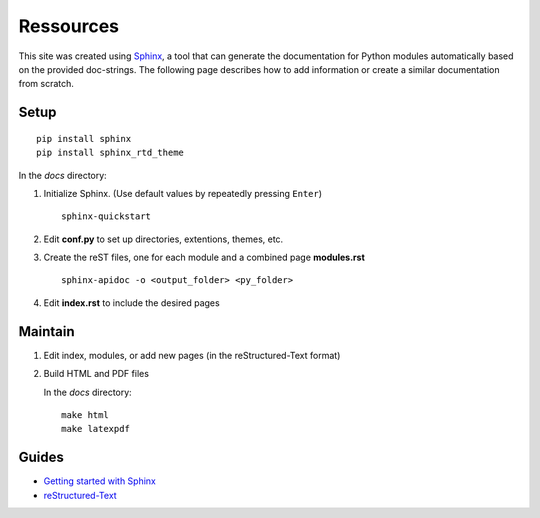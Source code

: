 
Ressources
==========

This site was created using `Sphinx <https://www.sphinx-doc.org/en/master/>`_, a tool that can generate the documentation for Python modules automatically based on the provided doc-strings. The following page describes how to add information or create a similar documentation from scratch.

Setup
-----

::

    pip install sphinx
    pip install sphinx_rtd_theme


In the *docs* directory:

#. Initialize Sphinx. (Use default values by repeatedly pressing ``Enter``)
   
   ::
   
   	   sphinx-quickstart

#. Edit **conf.py** to set up directories, extentions, themes, etc.

#. Create the reST files, one for each module and a combined page **modules.rst**
   
   ::
   
       sphinx-apidoc -o <output_folder> <py_folder>
    
#. Edit **index.rst** to include the desired pages


Maintain
--------

#. Edit index, modules, or add new pages (in the reStructured-Text format)
  
#. Build HTML and PDF files  

   In the *docs* directory:
   
   ::
   
       make html
       make latexpdf


Guides
------

* `Getting started with Sphinx <https://docs.readthedocs.io/en/stable/intro/getting-started-with-sphinx.html>`_
* `reStructured-Text <https://draft-edx-style-guide.readthedocs.io/en/latest/ExampleRSTFile.html>`_